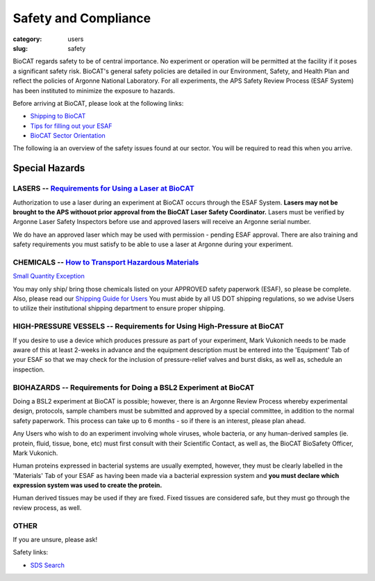 Safety and Compliance
#####################

:category: users
:slug: safety


BioCAT regards safety to be of central importance. No experiment or operation
will be permitted at the facility if it poses a significant safety risk.
BioCAT's general safety policies are detailed in our Environment, Safety, and
Health Plan and reflect the policies of Argonne National Laboratory. For all 
experiments, the APS Safety Review Process (ESAF System) has been instituted 
to minimize the exposure to hazards.

Before arriving at BioCAT, please look at the following links:

*   `Shipping to BioCAT <{filename}/pages/users_shipping.rst>`_

*   `Tips for filling out your ESAF <{filename}/pages/users_esaf.rst>`_

*   `BioCAT Sector Orientation <{filename}/pages/sector/orientation_1.rst>`_


The following ia an overview of the safety issues found at our sector. You will be required to read this when you arrive.

Special Hazards
***************

LASERS -- `Requirements for Using a Laser at BioCAT <{filename}/pages/users_lasers.rst>`_
=========================================================================================

Authorization to use a laser during an experiment at BioCAT occurs through the ESAF System. **Lasers may not be brought to the APS withouot prior approval from the BioCAT Laser Safety Coordinator.** Lasers must be verified by Argonne Laser Safety Inspectors before use and approved lasers will receive an Argonne serial number. 
    
We do have an approved laser which may be used with permission - pending ESAF approval. There are also training and safety requirements you must satisfy to be able to use a laser at Argonne during your experiment.

CHEMICALS -- `How to Transport Hazardous Materials <https://www.aps.anl.gov/Safety-and-Training/Safety/Using-Material-Samples/Transporting-Hazardous-Materials>`_
=================================================================================================================================================================

`Small Quantity Exception <https://www.aps.anl.gov/Safety-and-Training/Safety/Shipping/DOT-Small-Quantity-Exception>`_

You may only ship/ bring those chemicals listed on your APPROVED safety paperwork (ESAF),
so please be complete. Also, please read our `Shipping Guide for Users <https://www.bio.aps.anl.gov/pages/shipping.html>`_ You must abide by all US DOT shipping regulations, so we advise Users to utilize their institutional shipping department to ensure proper shipping.

HIGH-PRESSURE VESSELS -- Requirements for Using High-Pressure at BioCAT
=======================================================================

If you desire to use a device which produces pressure as part of your experiment,
Mark Vukonich needs to be made aware of this at least 2-weeks in advance and the
equipment description must be entered into the 'Equipment' Tab of your ESAF so
that we may check for the inclusion of pressure-relief valves and burst disks,
as well as, schedule an inspection.

BIOHAZARDS -- Requirements for Doing a BSL2 Experiment at BioCAT
================================================================

Doing a BSL2 experiment at BioCAT is possible; however, there is an Argonne Review
Process whereby experimental design, protocols, sample chambers must be submitted
and approved by a special committee, in addition to the normal safety paperwork. 
This process can take up to 6 months - so if there is an interest, please plan ahead.
    
Any Users who wish to do an experiment involving whole viruses, whole bacteria,
or any human-derived samples (ie. protein, fluid, tissue, bone, etc) must first
consult with their Scientific Contact, as well as, the BioCAT BioSafety Officer, 
Mark Vukonich. 
    
Human proteins expressed in bacterial systems are usually exempted, however, they
must be clearly labelled in the 'Materials' Tab of your ESAF as having been
made via a bacterial expression system and **you must declare which expression 
system was used to create the protein.** 
    
Human derived tissues may be used if they are fixed. Fixed tissues are considered 
safe, but they must go through the review process, as well.

OTHER
=====

If you are unsure, please ask!


Safety links:

*   `SDS Search <https://chemicalsafety.com/sds-search/>`_
